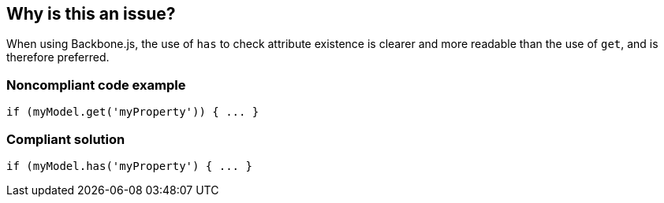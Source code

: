 == Why is this an issue?

When using Backbone.js, the use of ``++has++`` to check attribute existence is clearer and more readable than the use of ``++get++``, and is therefore preferred.


=== Noncompliant code example

[source,javascript]
----
if (myModel.get('myProperty')) { ... }
----


=== Compliant solution

[source,javascript]
----
if (myModel.has('myProperty') { ... }
----

ifdef::env-github,rspecator-view[]

'''
== Implementation Specification
(visible only on this page)

=== Message

Use "xxx.has('yyy')" instead.


endif::env-github,rspecator-view[]
